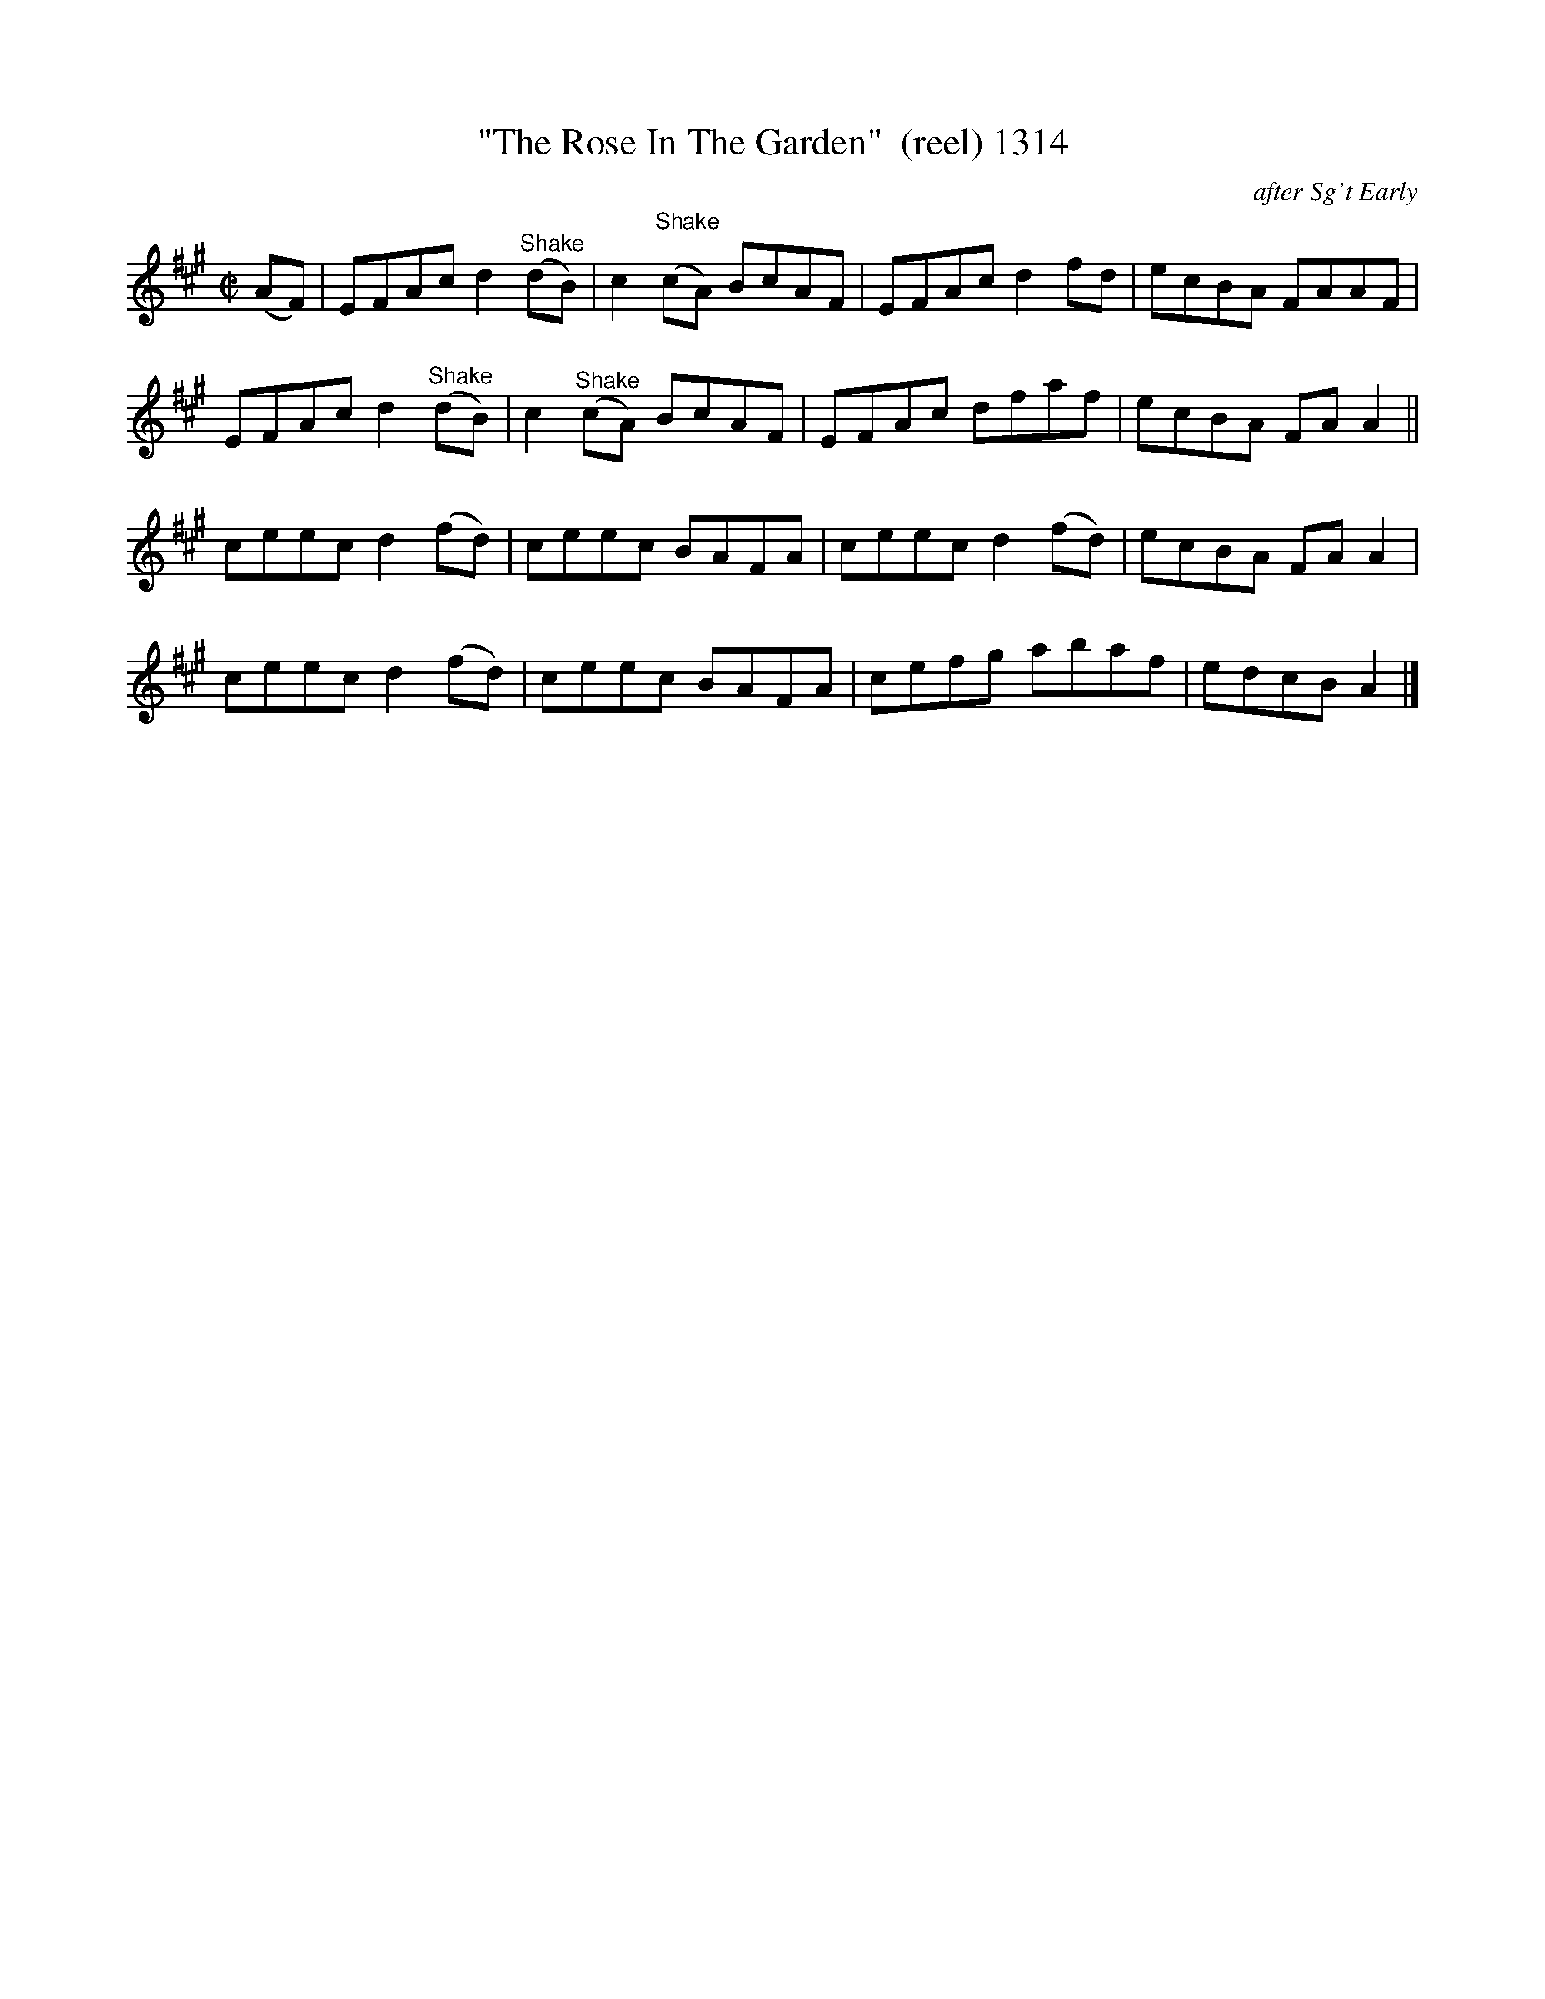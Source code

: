 X:1314
T:"The Rose In The Garden"  (reel) 1314
C:after Sg't Early
B:O'Neill's Music Of Ireland (The 1850) Lyon & Healy, Chicago, 1903 edition
Z:FROM O'NEILL'S TO NOTEWORTHY, FROM NOTEWORTHY TO ABC, MIDI AND .TXT BY VINCE
BRENNAN July 2003 (HTTP://WWW.SOSYOURMOM.COM)
I:abc2nwc
M:C|
L:1/8
K:A
(AF)|EFAc d2 "^Shake"(dB)|c2 "^Shake"(cA) BcAF|EFAc d2fd|ecBA FAAF|
EFAc d2 "^Shake"(dB)|c2 "^Shake"(cA) BcAF|EFAc dfaf|ecBA FA A2||
ceec d2(fd)|ceec BAFA|ceec d2(fd)|ecBA FA A2|
ceec d2(fd)|ceec BAFA|cefg abaf|edcB A2|]


